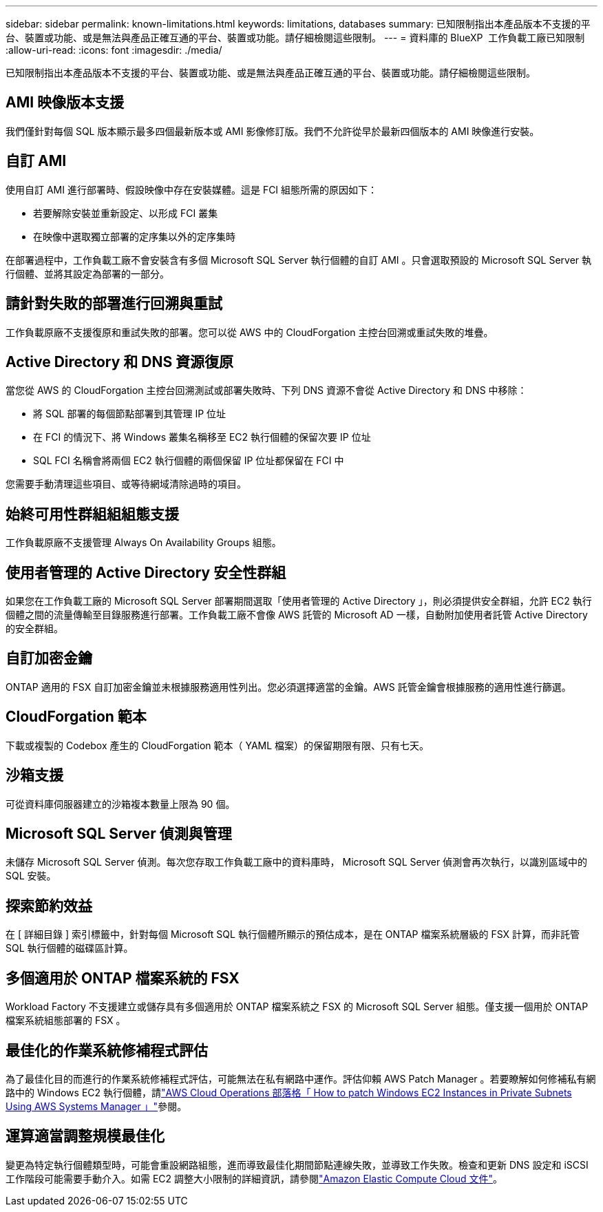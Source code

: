 ---
sidebar: sidebar 
permalink: known-limitations.html 
keywords: limitations, databases 
summary: 已知限制指出本產品版本不支援的平台、裝置或功能、或是無法與產品正確互通的平台、裝置或功能。請仔細檢閱這些限制。 
---
= 資料庫的 BlueXP  工作負載工廠已知限制
:allow-uri-read: 
:icons: font
:imagesdir: ./media/


[role="lead"]
已知限制指出本產品版本不支援的平台、裝置或功能、或是無法與產品正確互通的平台、裝置或功能。請仔細檢閱這些限制。



== AMI 映像版本支援

我們僅針對每個 SQL 版本顯示最多四個最新版本或 AMI 影像修訂版。我們不允許從早於最新四個版本的 AMI 映像進行安裝。



== 自訂 AMI

使用自訂 AMI 進行部署時、假設映像中存在安裝媒體。這是 FCI 組態所需的原因如下：

* 若要解除安裝並重新設定、以形成 FCI 叢集
* 在映像中選取獨立部署的定序集以外的定序集時


在部署過程中，工作負載工廠不會安裝含有多個 Microsoft SQL Server 執行個體的自訂 AMI 。只會選取預設的 Microsoft SQL Server 執行個體、並將其設定為部署的一部分。



== 請針對失敗的部署進行回溯與重試

工作負載原廠不支援復原和重試失敗的部署。您可以從 AWS 中的 CloudForgation 主控台回溯或重試失敗的堆疊。



== Active Directory 和 DNS 資源復原

當您從 AWS 的 CloudForgation 主控台回溯測試或部署失敗時、下列 DNS 資源不會從 Active Directory 和 DNS 中移除：

* 將 SQL 部署的每個節點部署到其管理 IP 位址
* 在 FCI 的情況下、將 Windows 叢集名稱移至 EC2 執行個體的保留次要 IP 位址
* SQL FCI 名稱會將兩個 EC2 執行個體的兩個保留 IP 位址都保留在 FCI 中


您需要手動清理這些項目、或等待網域清除過時的項目。



== 始終可用性群組組組態支援

工作負載原廠不支援管理 Always On Availability Groups 組態。



== 使用者管理的 Active Directory 安全性群組

如果您在工作負載工廠的 Microsoft SQL Server 部署期間選取「使用者管理的 Active Directory 」，則必須提供安全群組，允許 EC2 執行個體之間的流量傳輸至目錄服務進行部署。工作負載工廠不會像 AWS 託管的 Microsoft AD 一樣，自動附加使用者託管 Active Directory 的安全群組。



== 自訂加密金鑰

ONTAP 適用的 FSX 自訂加密金鑰並未根據服務適用性列出。您必須選擇適當的金鑰。AWS 託管金鑰會根據服務的適用性進行篩選。



== CloudForgation 範本

下載或複製的 Codebox 產生的 CloudForgation 範本（ YAML 檔案）的保留期限有限、只有七天。



== 沙箱支援

可從資料庫伺服器建立的沙箱複本數量上限為 90 個。



== Microsoft SQL Server 偵測與管理

未儲存 Microsoft SQL Server 偵測。每次您存取工作負載工廠中的資料庫時， Microsoft SQL Server 偵測會再次執行，以識別區域中的 SQL 安裝。



== 探索節約效益

在 [ 詳細目錄 ] 索引標籤中，針對每個 Microsoft SQL 執行個體所顯示的預估成本，是在 ONTAP 檔案系統層級的 FSX 計算，而非託管 SQL 執行個體的磁碟區計算。



== 多個適用於 ONTAP 檔案系統的 FSX

Workload Factory 不支援建立或儲存具有多個適用於 ONTAP 檔案系統之 FSX 的 Microsoft SQL Server 組態。僅支援一個用於 ONTAP 檔案系統組態部署的 FSX 。



== 最佳化的作業系統修補程式評估

為了最佳化目的而進行的作業系統修補程式評估，可能無法在私有網路中運作。評估仰賴 AWS Patch Manager 。若要瞭解如何修補私有網路中的 Windows EC2 執行個體，請link:https://aws.amazon.com/blogs/mt/how-to-patch-windows-ec2-instances-in-private-subnets-using-aws-systems-manager/["AWS Cloud Operations 部落格「 How to patch Windows EC2 Instances in Private Subnets Using AWS Systems Manager 」"^]參閱。



== 運算適當調整規模最佳化

變更為特定執行個體類型時，可能會重設網路組態，進而導致最佳化期間節點連線失敗，並導致工作失敗。檢查和更新 DNS 設定和 iSCSI 工作階段可能需要手動介入。如需 EC2 調整大小限制的詳細資訊，請參閱link:https://docs.aws.amazon.com/AWSEC2/latest/UserGuide/resize-limitations.html["Amazon Elastic Compute Cloud 文件"^]。
